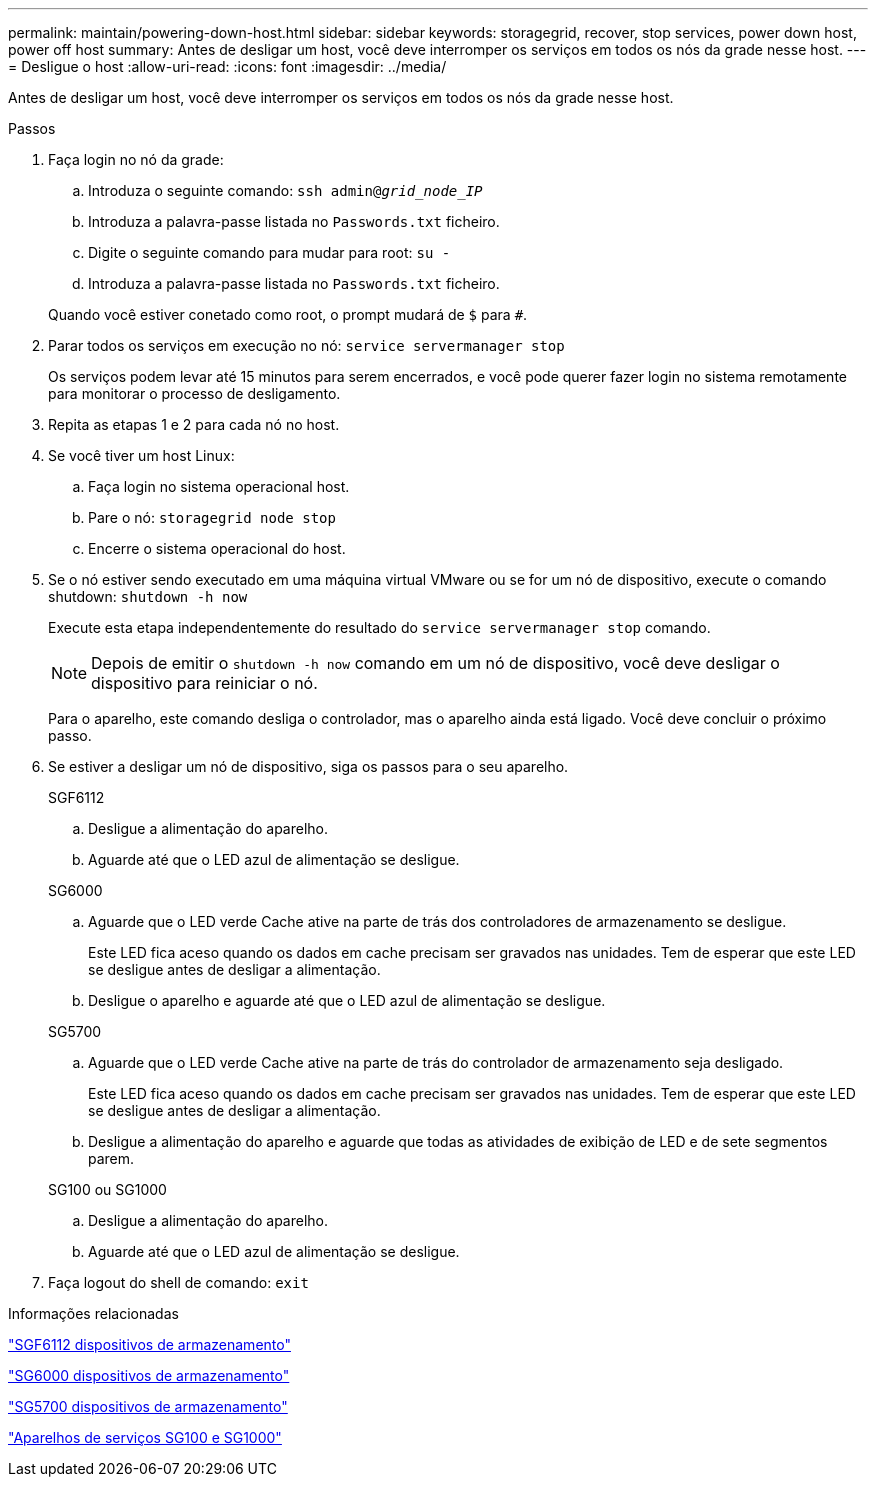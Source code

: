 ---
permalink: maintain/powering-down-host.html 
sidebar: sidebar 
keywords: storagegrid, recover, stop services, power down host, power off host 
summary: Antes de desligar um host, você deve interromper os serviços em todos os nós da grade nesse host. 
---
= Desligue o host
:allow-uri-read: 
:icons: font
:imagesdir: ../media/


[role="lead"]
Antes de desligar um host, você deve interromper os serviços em todos os nós da grade nesse host.

.Passos
. Faça login no nó da grade:
+
.. Introduza o seguinte comando: `ssh admin@_grid_node_IP_`
.. Introduza a palavra-passe listada no `Passwords.txt` ficheiro.
.. Digite o seguinte comando para mudar para root: `su -`
.. Introduza a palavra-passe listada no `Passwords.txt` ficheiro.


+
Quando você estiver conetado como root, o prompt mudará de `$` para `#`.

. Parar todos os serviços em execução no nó: `service servermanager stop`
+
Os serviços podem levar até 15 minutos para serem encerrados, e você pode querer fazer login no sistema remotamente para monitorar o processo de desligamento.

. Repita as etapas 1 e 2 para cada nó no host.
. Se você tiver um host Linux:
+
.. Faça login no sistema operacional host.
.. Pare o nó: `storagegrid node stop`
.. Encerre o sistema operacional do host.


. Se o nó estiver sendo executado em uma máquina virtual VMware ou se for um nó de dispositivo, execute o comando shutdown: `shutdown -h now`
+
Execute esta etapa independentemente do resultado do `service servermanager stop` comando.

+

NOTE: Depois de emitir o `shutdown -h now` comando em um nó de dispositivo, você deve desligar o dispositivo para reiniciar o nó.

+
Para o aparelho, este comando desliga o controlador, mas o aparelho ainda está ligado. Você deve concluir o próximo passo.

. Se estiver a desligar um nó de dispositivo, siga os passos para o seu aparelho.
+
[role="tabbed-block"]
====
.SGF6112
--
.. Desligue a alimentação do aparelho.
.. Aguarde até que o LED azul de alimentação se desligue.


--
.SG6000
--
.. Aguarde que o LED verde Cache ative na parte de trás dos controladores de armazenamento se desligue.
+
Este LED fica aceso quando os dados em cache precisam ser gravados nas unidades. Tem de esperar que este LED se desligue antes de desligar a alimentação.

.. Desligue o aparelho e aguarde até que o LED azul de alimentação se desligue.


--
.SG5700
--
.. Aguarde que o LED verde Cache ative na parte de trás do controlador de armazenamento seja desligado.
+
Este LED fica aceso quando os dados em cache precisam ser gravados nas unidades. Tem de esperar que este LED se desligue antes de desligar a alimentação.

.. Desligue a alimentação do aparelho e aguarde que todas as atividades de exibição de LED e de sete segmentos parem.


--
.SG100 ou SG1000
--
.. Desligue a alimentação do aparelho.
.. Aguarde até que o LED azul de alimentação se desligue.


--
====
. Faça logout do shell de comando: `exit`


.Informações relacionadas
link:../sg6100/index.html["SGF6112 dispositivos de armazenamento"]

link:../sg6000/index.html["SG6000 dispositivos de armazenamento"]

link:../sg5700/index.html["SG5700 dispositivos de armazenamento"]

link:../sg100-1000/index.html["Aparelhos de serviços SG100 e SG1000"]

